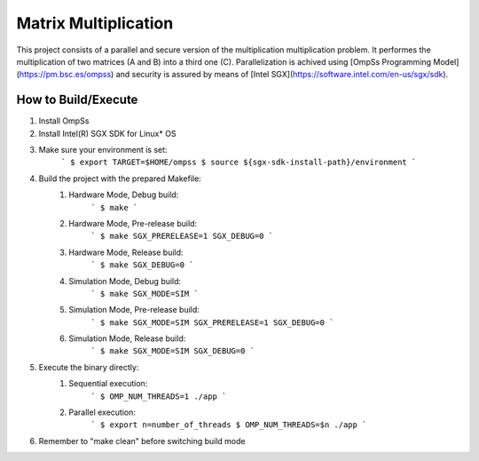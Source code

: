 Matrix Multiplication
---------------------

.. highlight:: c

This project consists of a parallel and secure version of the multiplication multiplication problem. It performes the multiplication of two matrices (A and B) into a third one (C). Parallelization is achived using [OmpSs Programming Model](https://pm.bsc.es/ompss) and security is assured by means of [Intel SGX](https://software.intel.com/en-us/sgx/sdk).

------------------------------------
How to Build/Execute
------------------------------------
1. Install OmpSs
2. Install Intel(R) SGX SDK for Linux* OS
3. Make sure your environment is set:
    ```
    $ export TARGET=$HOME/ompss
    $ source ${sgx-sdk-install-path}/environment
    ```
4. Build the project with the prepared Makefile:
    1. Hardware Mode, Debug build:
        ```
        $ make
        ```
    2. Hardware Mode, Pre-release build:
        ```
        $ make SGX_PRERELEASE=1 SGX_DEBUG=0
        ```
    3. Hardware Mode, Release build:
        ```
        $ make SGX_DEBUG=0
        ```
    4. Simulation Mode, Debug build:
        ```
        $ make SGX_MODE=SIM
        ```
    5. Simulation Mode, Pre-release build:
        ```
        $ make SGX_MODE=SIM SGX_PRERELEASE=1 SGX_DEBUG=0
        ```
    6. Simulation Mode, Release build:
        ```
        $ make SGX_MODE=SIM SGX_DEBUG=0
        ```
5. Execute the binary directly:
    1. Sequential execution:
        ```
        $ OMP_NUM_THREADS=1 ./app
        ```
    2. Parallel execution:
        ```
        $ export n=number_of_threads
        $ OMP_NUM_THREADS=$n ./app
        ```
6. Remember to "make clean" before switching build mode
